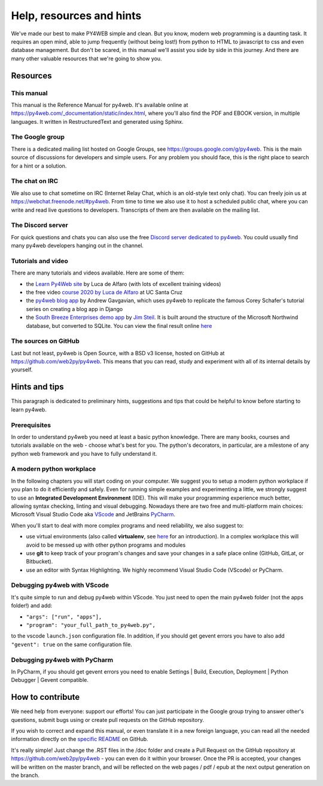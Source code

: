 =========================
Help, resources and hints
=========================

We've made our best to make PY4WEB simple and clean. But you know, modern web programming is a daunting task. It requires an open mind, able to
jump frequently (without being lost!) from python to HTML to javascript to css and even database management. 
But don't be scared, in this manual we'll assist you side by side in this journey. And there are many other valuable resources that we're going to show you.


Resources
=========

This manual
-----------

This manual is the Reference Manual for py4web. It's available online at https://py4web.com/_documentation/static/index.html, where you'll also find the PDF and EBOOK version, in multiple languages. It written in RestructuredText and generated using Sphinx.


The Google group
----------------

There is a dedicated mailing list hosted on Google Groups, see https://groups.google.com/g/py4web. This is the main source of discussions for developers and simple users. For any problem you should face, this is the right place to search for a hint or a solution.

The chat on IRC
---------------

We also use to chat sometime on IRC (Internet Relay Chat, which is an old-style text only chat). You can freely join us at https://webchat.freenode.net/#py4web.
From time to time we also use it to host a scheduled public chat, where you can write and read live questions to developers.
Transcripts of them are then available on the mailing list.

The Discord server
-------------------

For quick questions and chats you can also use the free `Discord server dedicated to py4web <https://discord.gg/xCzQ9KTk3W>`__. You could usually find many py4web developers hanging out in the channel. 


Tutorials and video
-------------------

There are many tutorials and videos available. Here are some of them:

- the `Learn Py4Web site <https://learn-py4web.github.io>`__ by Luca de Alfaro (with lots of excellent training videos)
- the free video `course 2020 by Luca de Alfaro <https://sites.google.com/a/ucsc.edu/luca/classes/cmps-183-hypermedia-and-the-web/cse-183-spring-2020>`__ at UC Santa Cruz
- the `py4web blog app <https://github.com/agavgavi/py4web-blog-app.git>`__ by Andrew Gavgavian,  which uses py4web to replicate the famous Corey Schafer's tutorial series on creating a blog app in Django
- the `South Breeze Enterprises demo app <https://github.com/jpsteil/southbreeze>`__ by `Jim Steil <https://github.com/jpsteil>`__.  It is built around the structure of the Microsoft Northwind database,
  but converted to SQLite. You can view the final result online `here <https://southbreeze.pythonbench.com>`__

The sources on GitHub
---------------------

Last but not least, py4web is Open Source, with a BSD v3 license, hosted on GitHub at https://github.com/web2py/py4web. This means that you can read, study and experiment
with all of its internal details by yourself.


Hints and tips
==============

This paragraph is dedicated to preliminary hints, suggestions and tips that could be helpful to know before starting to learn py4web.


Prerequisites
-------------

In order to understand py4web you need at least a basic python knowledge. There are many books, courses and tutorials available on the web - choose what's best for you.
The python's decorators, in particular, are a milestone of any python web framework and you have to fully understand it.

A modern python workplace
-------------------------

In the following chapters you will start coding on your computer. We suggest you to setup a modern python workplace if you plan to do it efficiently and safely.
Even for running simple examples and experimenting a little, we strongly suggest to use an **Integrated Development Environment** (IDE). This will make your programming experience much better, allowing syntax checking, linting and visual debugging.
Nowadays there are two free and multi-platform main choices: Microsoft Visual Studio Code aka `VScode <https://code.visualstudio.com/>`__ and
JetBrains `PyCharm <https://www.jetbrains.com/pycharm/>`__.

When you'll start to deal with more complex programs and need reliability,
we also suggest to:

- use virtual environments (also called **virtualenv**, see
  `here <https://docs.python.org/3.7/tutorial/venv.html>`__ for an
  introduction). In a complex workplace this will avoid to be messed up
  with other python programs and modules
- use **git** to keep track of your program's changes and save
  your changes in a safe place online (GitHub, GitLat, or Bitbucket).
- use an editor with Syntax Highlighting. We highly recommend
  Visual Studio Code (VScode) or PyCharm.


Debugging py4web with VScode
----------------------------

It's quite simple to run and debug py4web within VScode. You just need to open the main py4web folder (not the apps folder!) and add:

- ``"args": ["run", "apps"],`` 
- ``"program": "your_full_path_to_py4web.py",``

to the vscode ``launch.json`` configuration file. In addition, if you should get gevent errors you have to also add ``"gevent": true`` on the same configuration file.

Debugging py4web with PyCharm
-----------------------------

In PyCharm, if you should get gevent errors you need to enable Settings | Build, Execution, Deployment | Python Debugger | Gevent compatible.


How to contribute
=================

We need help from everyone: support our efforts! You can just participate in the Google group trying to answer other's questions, submit bugs using or create pull requests on the GitHub
repository.

If you wish to correct and expand this manual, or even translate it in a new foreign language, you can read all the needed information directly on the
`specific README <https://github.com/web2py/py4web/blob/master/docs/README.md>`__ on GitHub.

It's really simple! Just change the .RST files in the /doc folder and create a Pull Request on
the GitHub repository at https://github.com/web2py/py4web - you can even do it within your browser.
Once the PR is accepted, your changes will be written on the master branch, and will be reflected on the web pages / pdf / epub at the next output generation on the branch. 

